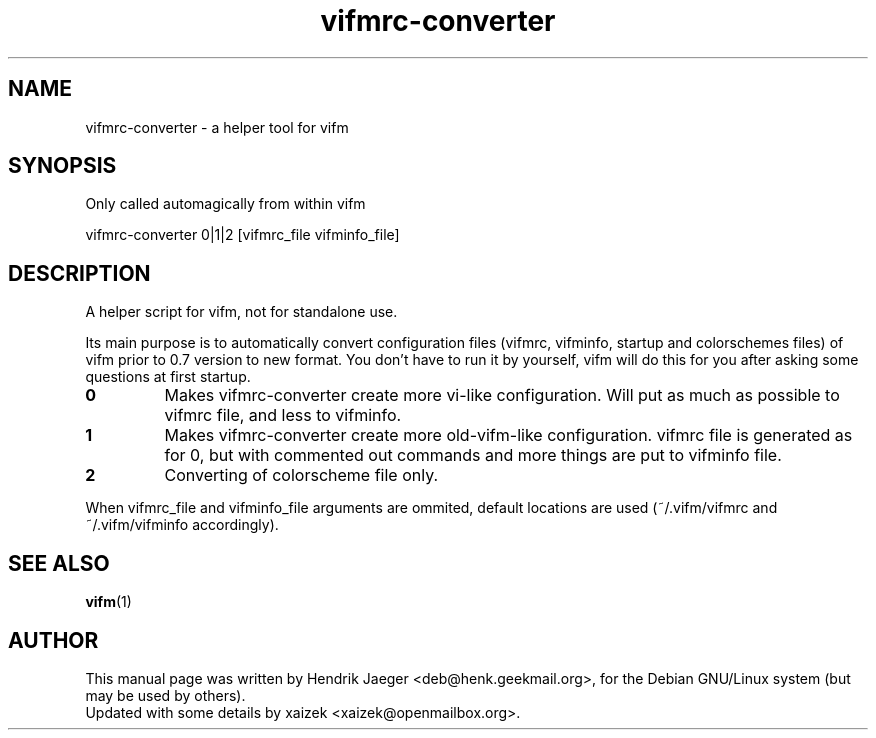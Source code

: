 .TH "vifmrc-converter" "1" "October 29, 2014" "" "vifmrc-converter"
.\" ---------------------------------------------------------------------------
.SH "NAME"
.\" ---------------------------------------------------------------------------
vifmrc-converter \- a helper tool for vifm
.\" ---------------------------------------------------------------------------
.SH "SYNOPSIS"
.\" ---------------------------------------------------------------------------
Only called automagically from within vifm
.LP
vifmrc-converter 0|1|2 [vifmrc_file vifminfo_file]
.\" ---------------------------------------------------------------------------
.SH "DESCRIPTION"
.\" ---------------------------------------------------------------------------
A helper script for vifm, not for standalone use.
.LP
Its main purpose is to automatically convert configuration files (vifmrc,
vifminfo, startup and colorschemes files) of vifm prior to 0.7 version to new
format.  You don't have to run it by yourself, vifm will do this for you after
asking some questions at first startup.
.TP
.BI 0
Makes vifmrc-converter create more vi-like configuration.  Will put as much as
possible to vifmrc file, and less to vifminfo.
.TP
.BI 1
Makes vifmrc-converter create more old-vifm-like configuration.  vifmrc file is
generated as for 0, but with commented out commands and more things are put to
vifminfo file.
.TP
.BI 2
Converting of colorscheme file only.
.LP
When vifmrc_file and vifminfo_file arguments are ommited, default locations are
used (~/.vifm/vifmrc and ~/.vifm/vifminfo accordingly).
.\" ---------------------------------------------------------------------------
.SH "SEE ALSO"
.\" ---------------------------------------------------------------------------
\fBvifm\fR(1)
.\" ---------------------------------------------------------------------------
.SH "AUTHOR"
.\" ---------------------------------------------------------------------------
This manual page was written by Hendrik Jaeger <deb@henk.geekmail.org>,
for the Debian GNU/Linux system (but may be used by others).
.br
Updated with some details by xaizek <xaizek@openmailbox.org>.

